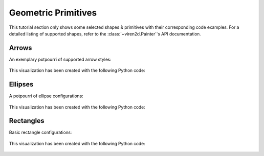 ~~~~~~~~~~~~~~~~~~~~
Geometric Primitives
~~~~~~~~~~~~~~~~~~~~

This tutorial section only shows some selected shapes & primitives with their
corresponding code examples. For a detailed listing of supported shapes, refer
to the :class:`~viren2d.Painter`'s API documentation.


.. _tutorial-draw-arrows:

......
Arrows
......


An exemplary potpourri of supported arrow styles:

   .. image:: ../images/arrows.png
      :width: 400
      :alt: Arrows
      :align: center

This visualization has been created with the following Python code:

   .. literalinclude:: ../../../examples/rtd_demo_images/primitives.py
      :language: python
      :lines: 68-100
      :emphasize-lines: 7-10, 15, 21, 24, 28
      :linenos:


.. _tutorial-draw-ellipses:

........
Ellipses
........

A potpourri of ellipse configurations:

   .. figure:: ../images/ellipses.png
      :width: 600
      :alt: Exemplary ellipses
      :align: center

This visualization has been created with the following Python code:

   .. literalinclude:: ../../../examples/rtd_demo_images/primitives.py
      :language: python
      :lines: 13-60
      :linenos:
      :dedent: 4
      :emphasize-lines: 10, 17, 26, 36, 41, 45


.. _tutorial-draw-rects:

..........
Rectangles
..........

Basic rectangle configurations:

   .. figure:: ../images/rectangles.png
      :width: 600
      :alt: Exemplary rectangles
      :align: center

This visualization has been created with the following Python code:

   .. literalinclude:: ../../../examples/rtd_demo_images/primitives.py
      :language: python
      :lines: 111-139
      :linenos:
      :dedent: 4
      :emphasize-lines: 7, 14, 22

